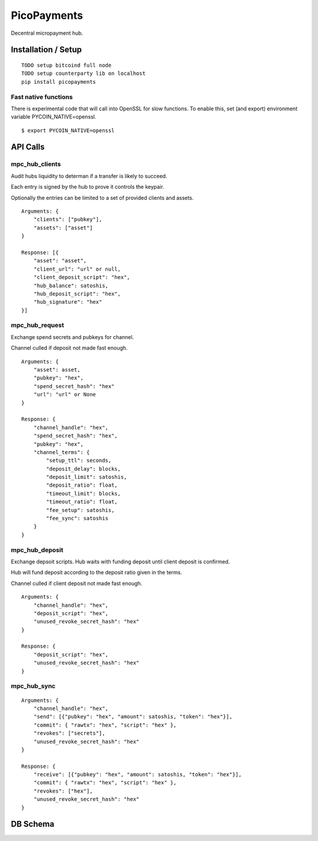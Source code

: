 ############
PicoPayments
############

|BuildLink|_ |CoverageLink|_ |LicenseLink|_ |IssuesLink|_


.. |BuildLink| image:: https://travis-ci.org/Storj/picopayments.svg
.. _BuildLink: https://travis-ci.org/Storj/picopayments

.. |CoverageLink| image:: https://coveralls.io/repos/Storj/picopayments/badge.svg
.. _CoverageLink: https://coveralls.io/r/Storj/picopayments

.. |LicenseLink| image:: https://img.shields.io/badge/license-MIT-blue.svg
.. _LicenseLink: https://raw.githubusercontent.com/F483/picopayments/master/LICENSE

.. |IssuesLink| image:: https://img.shields.io/github/issues/F483/picopayments.svg
.. _IssuesLink: https://github.com/F483/picopayments/issues


Decentral micropayment hub.


====================
Installation / Setup
====================

::

  TODO setup bitcoind full node
  TODO setup counterparty lib on localhost
  pip install picopayments


---------------------
Fast native functions
---------------------

There is experimental code that will call into OpenSSL for slow functions.
To enable this, set (and export) environment variable PYCOIN_NATIVE=openssl.

::

  $ export PYCOIN_NATIVE=openssl


=========
API Calls
=========

---------------
mpc_hub_clients
---------------

Audit hubs liquidity to determan if a transfer is likely to succeed.

Each entry is signed by the hub to prove it controls the keypair.

Optionally the entries can be limited to a set of provided clients and assets.

::

    Arguments: {
        "clients": ["pubkey"],
        "assets": ["asset"]
    }

    Response: [{
        "asset": "asset",
        "client_url": "url" or null,
        "client_deposit_script": "hex",
        "hub_balance": satoshis,
        "hub_deposit_script": "hex",
        "hub_signature": "hex"
    }]


---------------
mpc_hub_request
---------------

Exchange spend secrets and pubkeys for channel.

Channel culled if deposit not made fast enough.

::

    Arguments: {
        "asset": asset,
        "pubkey": "hex",
        "spend_secret_hash": "hex"
        "url": "url" or None
    }

    Response: {
        "channel_handle": "hex",
        "spend_secret_hash": "hex",
        "pubkey": "hex",
        "channel_terms": {
            "setup_ttl": seconds,
            "deposit_delay": blocks,
            "deposit_limit": satoshis,
            "deposit_ratio": float,
            "timeout_limit": blocks,
            "timeout_ratio": float,
            "fee_setup": satoshis,
            "fee_sync": satoshis
        }
    }


---------------
mpc_hub_deposit
---------------

Exchange depsoit scripts. Hub waits with funding deposit until client deposit is confirmed.

Hub will fund deposit according to the deposit ratio given in the terms.

Channel culled if client deposit not made fast enough.

::

    Arguments: {
        "channel_handle": "hex",
        "deposit_script": "hex",
        "unused_revoke_secret_hash": "hex"
    }

    Response: {
        "deposit_script": "hex",
        "unused_revoke_secret_hash": "hex"
    }


------------
mpc_hub_sync
------------

::

    Arguments: {
        "channel_handle": "hex",
        "send": [{"pubkey": "hex", "amount": satoshis, "token": "hex"}],
        "commit": { "rawtx": "hex", "script": "hex" },
        "revokes": ["secrets"],
        "unused_revoke_secret_hash": "hex"
    }

    Response: {
        "receive": [{"pubkey": "hex", "amount": satoshis, "token": "hex"}],
        "commit": { "rawtx": "hex", "script": "hex" },
        "revokes": ["hex"],
        "unused_revoke_secret_hash": "hex"
    }


=========
DB Schema
=========

.. image:: schema.png
